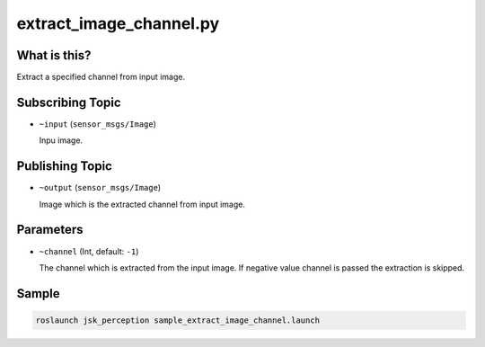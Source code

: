 extract_image_channel.py
========================

What is this?
-------------

.. image:: ./images/extract_image_channel.png

Extract a specified channel from input image.


Subscribing Topic
-----------------

* ``~input`` (``sensor_msgs/Image``)

  Inpu image.


Publishing Topic
----------------

* ``~output`` (``sensor_msgs/Image``)

  Image which is the extracted channel from input image.


Parameters
----------

* ``~channel`` (Int, default: ``-1``)

  The channel which is extracted from the input image.
  If negative value channel is passed the extraction is skipped.


Sample
------

.. code-block:: bash

  roslaunch jsk_perception sample_extract_image_channel.launch
